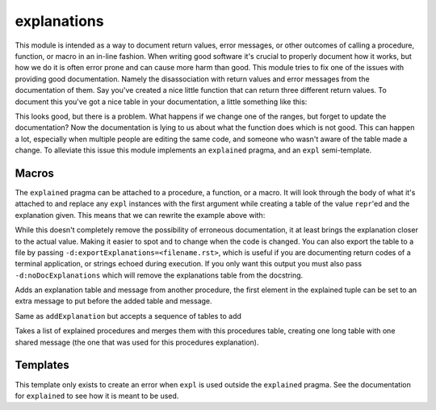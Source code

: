 ============
explanations
============

This module is intended as a way to document return values, error messages,
or other outcomes of calling a procedure, function, or macro in an in-line
fashion. When writing good software it's crucial to properly document how it
works, but how we do it is often error prone and can cause more harm than
good. This module tries to fix one of the issues with providing good
documentation. Namely the disassociation with return values and error
messages from the documentation of them. Say you've created a nice little
function that can return three different return values. To document this
you've got a nice table in your documentation, a little something like this:

.. code:: nim
   func ourSuperFunc(value: int): int =
     ## This procedure can return the following:
     ## ===  ===============================================
     ## 0    The value passed in was low (<100)
     ## 1    The value passed in was medium (>100, < 10_000)
     ## 2    The value passed in was high (>10_000)
     ## ===  ===============================================
     case value:
     of low(int)..100:
       return 0
     of 101..10_000:
       return 1
     else:
       return 2

This looks good, but there is a problem. What happens if we change one of
the ranges, but forget to update the documentation? Now the documentation is
lying to us about what the function does which is not good. This can happen
a lot, especially when multiple people are editing the same code, and
someone who wasn't aware of the table made a change. To alleviate this issue
this module implements an ``explained`` pragma, and an ``expl``
semi-template.

Macros
======

.. code:: nim
  macro explained*(message: string, procDef: untyped): untyped

The ``explained`` pragma can be attached to a procedure, a function, or a
macro. It will look through the body of what it's attached to and replace
any ``expl`` instances with the first argument while creating a table of
the value ``repr``'ed and the explanation given. This means that we can
rewrite the example above with:

.. code::
   func ourSuperFunc(value: int): int
     {.explained: "This procedure can return the following:".} =
     case value:
     of low(int)..100:
       return expl(0, "The value passed in was low (<100)")
     of 101..10_000:
       return expl(1, "The value passed in was medium (>100, < 10_000)")
     else:
       return expl(2, "The value passed in was high (>10_000)")
While this doesn't completely remove the possibility of erroneous
documentation, it at least brings the explanation closer to the actual
value. Making it easier to spot and to change when the code is changed.
You can also export the table to a file by passing
``-d:exportExplanations=<filename.rst>``, which is useful if you are
documenting return codes of a terminal application, or strings echoed
during execution. If you only want this output you must also pass
``-d:noDocExplanations`` which will remove the explanations table from the
docstring.

.. code:: nim
  macro addExplanation*(explained: static[tuple[message, explained: string]], procDef: untyped): untyped

Adds an explanation table and message from another procedure, the first
element in the explained tuple can be set to an extra message to put
before the added table and message.

.. code:: nim
  macro addExplanations*(explained: static[seq[tuple[message, explained: string]]], procDef: untyped): untyped

Same as ``addExplanation`` but accepts a sequence of tables to add

.. code:: nim
  macro mergeExplanations*(explained: static[seq[string]], procDef: untyped): untyped

Takes a list of explained procedures and merges them with this procedures
table, creating one long table with one shared message (the one that was
used for this procedures explanation).

Templates
=========

.. code:: nim
  template expl*(value: untyped, explanation: string): untyped {.used.}

This template only exists to create an error when ``expl`` is used outside
the ``explained`` pragma. See the documentation for ``explained`` to see
how it is meant to be used.
